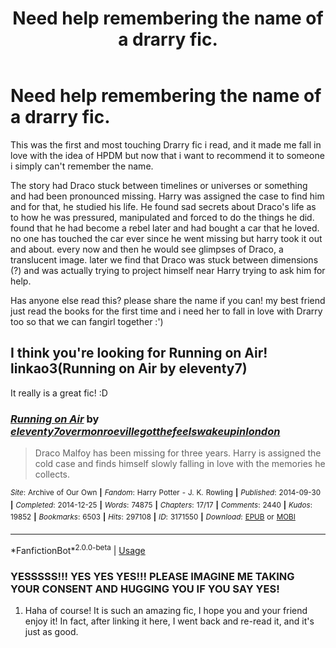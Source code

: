 #+TITLE: Need help remembering the name of a drarry fic.

* Need help remembering the name of a drarry fic.
:PROPERTIES:
:Author: singingallthetime
:Score: 0
:DateUnix: 1592725835.0
:DateShort: 2020-Jun-21
:FlairText: What's That Fic?
:END:
This was the first and most touching Drarry fic i read, and it made me fall in love with the idea of HPDM but now that i want to recommend it to someone i simply can't remember the name.

The story had Draco stuck between timelines or universes or something and had been pronounced missing. Harry was assigned the case to find him and for that, he studied his life. He found sad secrets about Draco's life as to how he was pressured, manipulated and forced to do the things he did. found that he had become a rebel later and had bought a car that he loved. no one has touched the car ever since he went missing but harry took it out and about. every now and then he would see glimpses of Draco, a translucent image. later we find that Draco was stuck between dimensions (?) and was actually trying to project himself near Harry trying to ask him for help.

Has anyone else read this? please share the name if you can! my best friend just read the books for the first time and i need her to fall in love with Drarry too so that we can fangirl together :')


** I think you're looking for Running on Air! linkao3(Running on Air by eleventy7)

It really is a great fic! :D
:PROPERTIES:
:Author: MiserableSpell
:Score: 5
:DateUnix: 1592726898.0
:DateShort: 2020-Jun-21
:END:

*** [[https://archiveofourown.org/works/3171550][*/Running on Air/*]] by [[https://www.archiveofourown.org/users/eleventy7/pseuds/eleventy7/users/overmonroeville/pseuds/overmonroeville/users/gotthefeels/pseuds/gotthefeels/users/wakeupinlondon/pseuds/wakeupinlondon][/eleventy7overmonroevillegotthefeelswakeupinlondon/]]

#+begin_quote
  Draco Malfoy has been missing for three years. Harry is assigned the cold case and finds himself slowly falling in love with the memories he collects.
#+end_quote

^{/Site/:} ^{Archive} ^{of} ^{Our} ^{Own} ^{*|*} ^{/Fandom/:} ^{Harry} ^{Potter} ^{-} ^{J.} ^{K.} ^{Rowling} ^{*|*} ^{/Published/:} ^{2014-09-30} ^{*|*} ^{/Completed/:} ^{2014-12-25} ^{*|*} ^{/Words/:} ^{74875} ^{*|*} ^{/Chapters/:} ^{17/17} ^{*|*} ^{/Comments/:} ^{2440} ^{*|*} ^{/Kudos/:} ^{19852} ^{*|*} ^{/Bookmarks/:} ^{6503} ^{*|*} ^{/Hits/:} ^{297108} ^{*|*} ^{/ID/:} ^{3171550} ^{*|*} ^{/Download/:} ^{[[https://archiveofourown.org/downloads/3171550/Running%20on%20Air.epub?updated_at=1592188949][EPUB]]} ^{or} ^{[[https://archiveofourown.org/downloads/3171550/Running%20on%20Air.mobi?updated_at=1592188949][MOBI]]}

--------------

*FanfictionBot*^{2.0.0-beta} | [[https://github.com/tusing/reddit-ffn-bot/wiki/Usage][Usage]]
:PROPERTIES:
:Author: FanfictionBot
:Score: 3
:DateUnix: 1592726923.0
:DateShort: 2020-Jun-21
:END:


*** YESSSSS!!! YES YES YES!!! PLEASE IMAGINE ME TAKING YOUR CONSENT AND HUGGING YOU IF YOU SAY YES!
:PROPERTIES:
:Author: singingallthetime
:Score: 3
:DateUnix: 1592733810.0
:DateShort: 2020-Jun-21
:END:

**** Haha of course! It is such an amazing fic, I hope you and your friend enjoy it! In fact, after linking it here, I went back and re-read it, and it's just as good.
:PROPERTIES:
:Author: MiserableSpell
:Score: 4
:DateUnix: 1592737559.0
:DateShort: 2020-Jun-21
:END:
